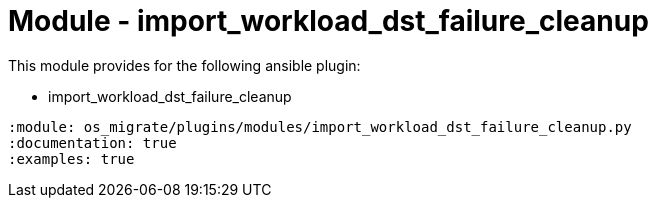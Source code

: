 = Module - import_workload_dst_failure_cleanup

This module provides for the following ansible plugin:

* import_workload_dst_failure_cleanup

[ansibleautoplugin]
----
:module: os_migrate/plugins/modules/import_workload_dst_failure_cleanup.py
:documentation: true
:examples: true
----
